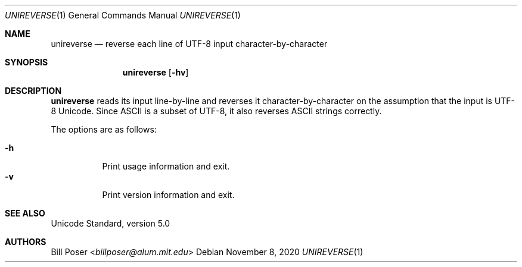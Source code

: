.Dd November 8, 2020
.Dt UNIREVERSE 1
.Os
.Sh NAME
.Nm unireverse
.Nd reverse each line of UTF-8 input character-by-character
.Sh SYNOPSIS
.Nm
.Op Fl hv
.Sh DESCRIPTION
.Nm
reads its input line-by-line and reverses it character-by-character
on the assumption that the input is UTF-8 Unicode.
Since ASCII is a subset of UTF-8,
it also reverses ASCII strings correctly.
.Pp
The options are as follows:
.Pp
.Bl -tag -compact -width Ds
.It Fl h
Print usage information and exit.
.It Fl v
Print version information and exit.
.El
.Sh SEE ALSO
Unicode Standard, version 5.0
.Sh AUTHORS
.An Bill Poser Aq Mt billposer@alum.mit.edu

